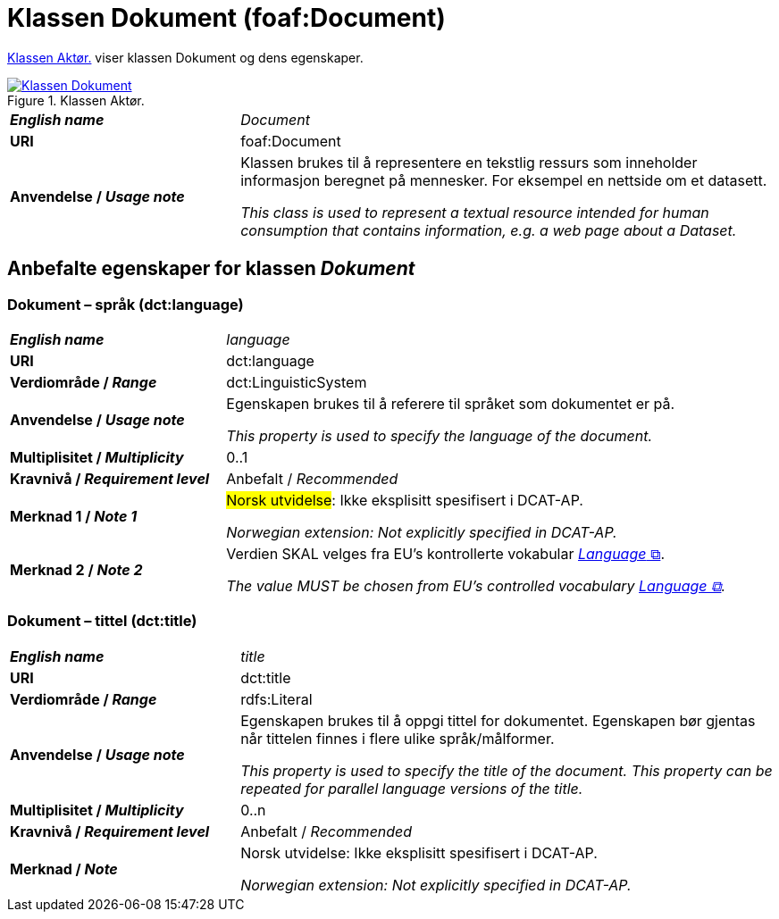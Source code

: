 = Klassen Dokument (foaf:Document) [[Dokument]]

<<img-KlassenDokument>> viser klassen Dokument og dens egenskaper.  

[[img-KlassenDokument]]
.Klassen Aktør.
[link=images/Klassen-Dokument.png]
image::images/Klassen-Dokument.png[]

[cols="30s,70d"]
|===
| _English name_ | _Document_
| URI | foaf:Document
| Anvendelse / _Usage note_ | Klassen brukes til å representere en tekstlig ressurs som inneholder informasjon beregnet på mennesker. For eksempel en nettside om et datasett.

_This class is used to represent a textual resource intended for human consumption that contains information, e.g. a web page about a Dataset._
|===


== Anbefalte egenskaper for klassen _Dokument_ [[Dokument-anbefalte-egenskaper]]

=== Dokument – språk (dct:language) [[Dokument-språk]]

[cols="30s,70d"]
|===
| _English name_ | _language_
| URI | dct:language
| Verdiområde / _Range_ | dct:LinguisticSystem
| Anvendelse / _Usage note_ | Egenskapen brukes til å referere til språket som dokumentet er på.

_This property is used to specify the language of the document._
| Multiplisitet / _Multiplicity_ | 0..1
| Kravnivå / _Requirement level_ | Anbefalt / _Recommended_
| Merknad 1 / _Note 1_ | #Norsk utvidelse#: Ikke eksplisitt spesifisert i DCAT-AP.

_Norwegian extension: Not explicitly specified in DCAT-AP._
| Merknad 2 / _Note 2_ | Verdien SKAL velges fra EU's kontrollerte vokabular https://op.europa.eu/en/web/eu-vocabularies/concept-scheme/-/resource?uri=http://publications.europa.eu/resource/authority/language[__Language__ &#x29C9;, window="_blank", role="ext-link"].

__The value MUST be chosen from EU's controlled vocabulary https://op.europa.eu/en/web/eu-vocabularies/concept-scheme/-/resource?uri=http://publications.europa.eu/resource/authority/language[Language &#x29C9;, window="_blank", role="ext-link"].__
|===

=== Dokument – tittel (dct:title) [[Dokument-tittel]]

[cols="30s,70d"]
|===
| _English name_ | _title_
| URI | dct:title
| Verdiområde / _Range_ | rdfs:Literal
| Anvendelse / _Usage note_ | Egenskapen brukes til å oppgi tittel for dokumentet. Egenskapen bør gjentas når tittelen finnes i flere ulike språk/målformer.

_This property is used to specify the title of the document. This property can be repeated for parallel language versions of the title._
| Multiplisitet / _Multiplicity_ | 0..n
| Kravnivå / _Requirement level_ | Anbefalt / _Recommended_
| Merknad / _Note_ | Norsk utvidelse: Ikke eksplisitt spesifisert i DCAT-AP.

_Norwegian extension: Not explicitly specified in DCAT-AP._
|===
